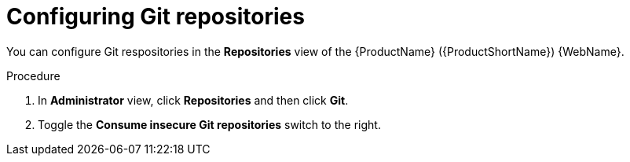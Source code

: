 // Module included in the following assemblies:
//
// * docs/web-console-guide/master.adoc

:_content-type: PROCEDURE
[id="mta-web-config-git-repos_{context}"]
= Configuring Git repositories

You can configure Git respositories in the *Repositories* view of the {ProductName} ({ProductShortName}) {WebName}.

.Procedure

. In *Administrator* view, click *Repositories* and then click *Git*.
// ![](/Tackle2/Views/GitConfig.png)
. Toggle the *Consume insecure Git repositories* switch to the right.
